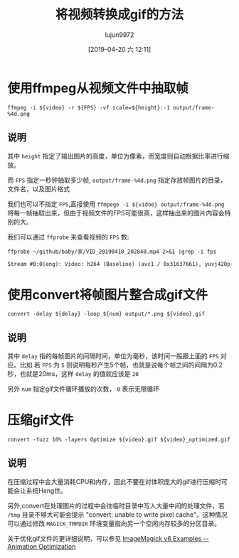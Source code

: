 #+TITLE: 将视频转换成gif的方法
#+AUTHOR: lujun9972
#+TAGS: linux和它的小伙伴
#+DATE: [2019-04-20 六 12:11]
#+LANGUAGE:  zh-CN
#+STARTUP:  inlineimages
#+OPTIONS:  H:6 num:nil toc:t \n:nil ::t |:t ^:nil -:nil f:t *:t <:nil

* 使用ffmpeg从视频文件中抽取帧
#+begin_src shell
  ffmpeg -i ${video} -r ${FPS} -vf scale=${height}:-1 output/frame-%4d.png
#+end_src

** 说明
其中 =height= 指定了输出图片的高度，单位为像素，而宽度则自动根据比率进行缩放。

而 =FPS= 指定一秒钟抽取多少帧, =output/frame-%4d.png= 指定存放帧图片的目录，文件名，以及图片格式

我们也可以不指定 =FPS=,直接使用 =ffmpege -i ${vidoe} output/frame-%4d.png= 将每一帧抽取出来，但由于视频文件的FPS可能很高，这样抽出来的图片内容会特别的大。

我们可以通过 =ffprobe= 来查看视频的 =FPS= 数:
#+begin_src shell :results org :exports both
  ffprobe ~/github/baby/家/VID_20190410_202840.mp4 2>&1 |grep -i fps
#+end_src

#+RESULTS:
#+begin_src org
    Stream #0:0(eng): Video: h264 (Baseline) (avc1 / 0x31637661), yuvj420p(pc, smpte170m), 1280x720, 14104 kb/s, SAR 1:1 DAR 16:9, 30.01 fps, 30 tbr, 90k tbn, 180k tbc (default)
#+end_src

* 使用convert将帧图片整合成gif文件
#+begin_src shell
  convert -delay ${delay} -loop ${num} output/*.png ${video}.gif
#+end_src

** 说明

其中 =delay= 指的每帧图片的间隔时间，单位为毫秒，该时间一般跟上面的 =FPS= 对应。比如
若 =FPS= 为 =5= 则说明每秒产生5个帧，也就是说每个帧之间的间隔为0.2秒，也就是20ms，这样 =delay= 的值就应该是 =20=

另外 =num= 指定gif文件循环播放的次数， =0= 表示无限循环

* 压缩gif文件
#+begin_src shell
  convert -fuzz 10% -layers Optimize ${video}.gif ${video}_optimized.gif
#+end_src

** 说明

在压缩过程中会大量消耗CPU和内存，因此不要在对体积庞大的gif进行压缩时可能会让系统Hang住。

另外,convert在处理图片的过程中会往临时目录中写入大量中间的处理文件，若 =/tmp= 目录不够大可能会提示 "convert: unable to write pixel cache"，这种情况可以通过修改 =MAGICK_TMPDIR= 环境变量指向另一个空闲内存较多的分区目录。

关于优化gif文件的更详细说明，可以参见 [[http://www.imagemagick.org/Usage/anim_opt/#frame_opt][ImageMagick v6 Examples -- Animation Optimization]]
